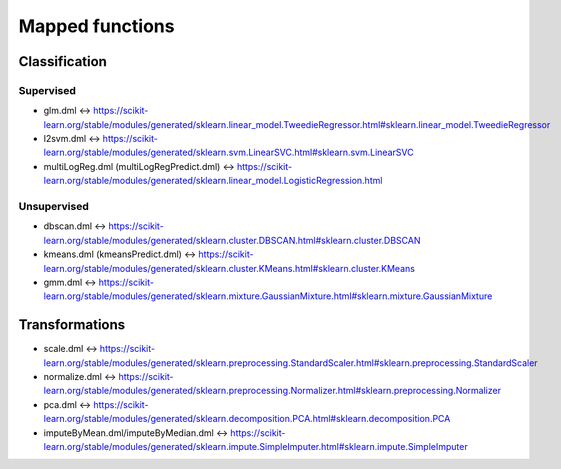 Mapped functions
====================

Classification
--------------

Supervised
""""""""""
* glm.dml <-> https://scikit-learn.org/stable/modules/generated/sklearn.linear_model.TweedieRegressor.html#sklearn.linear_model.TweedieRegressor
* l2svm.dml <-> https://scikit-learn.org/stable/modules/generated/sklearn.svm.LinearSVC.html#sklearn.svm.LinearSVC
* multiLogReg.dml (multiLogRegPredict.dml) <-> https://scikit-learn.org/stable/modules/generated/sklearn.linear_model.LogisticRegression.html

Unsupervised
""""""""""""
* dbscan.dml <-> https://scikit-learn.org/stable/modules/generated/sklearn.cluster.DBSCAN.html#sklearn.cluster.DBSCAN
* kmeans.dml (kmeansPredict.dml) <-> https://scikit-learn.org/stable/modules/generated/sklearn.cluster.KMeans.html#sklearn.cluster.KMeans
* gmm.dml <-> https://scikit-learn.org/stable/modules/generated/sklearn.mixture.GaussianMixture.html#sklearn.mixture.GaussianMixture

Transformations
---------------
* scale.dml <-> https://scikit-learn.org/stable/modules/generated/sklearn.preprocessing.StandardScaler.html#sklearn.preprocessing.StandardScaler
* normalize.dml <-> https://scikit-learn.org/stable/modules/generated/sklearn.preprocessing.Normalizer.html#sklearn.preprocessing.Normalizer
* pca.dml <-> https://scikit-learn.org/stable/modules/generated/sklearn.decomposition.PCA.html#sklearn.decomposition.PCA
* imputeByMean.dml/imputeByMedian.dml <-> https://scikit-learn.org/stable/modules/generated/sklearn.impute.SimpleImputer.html#sklearn.impute.SimpleImputer

